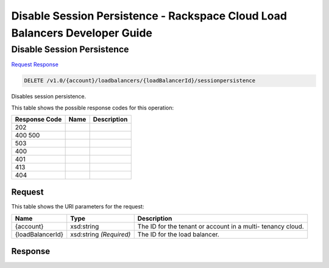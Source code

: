 =============================================================================
Disable Session Persistence -  Rackspace Cloud Load Balancers Developer Guide
=============================================================================

Disable Session Persistence
~~~~~~~~~~~~~~~~~~~~~~~~~

`Request <DELETE_disable_session_persistence_v1.0_account_loadbalancers_loadbalancerid_sessionpersistence.rst#request>`__
`Response <DELETE_disable_session_persistence_v1.0_account_loadbalancers_loadbalancerid_sessionpersistence.rst#response>`__

.. code-block:: javascript

    DELETE /v1.0/{account}/loadbalancers/{loadBalancerId}/sessionpersistence

Disables session persistence.



This table shows the possible response codes for this operation:


+--------------------------+-------------------------+-------------------------+
|Response Code             |Name                     |Description              |
+==========================+=========================+=========================+
|202                       |                         |                         |
+--------------------------+-------------------------+-------------------------+
|400 500                   |                         |                         |
+--------------------------+-------------------------+-------------------------+
|503                       |                         |                         |
+--------------------------+-------------------------+-------------------------+
|400                       |                         |                         |
+--------------------------+-------------------------+-------------------------+
|401                       |                         |                         |
+--------------------------+-------------------------+-------------------------+
|413                       |                         |                         |
+--------------------------+-------------------------+-------------------------+
|404                       |                         |                         |
+--------------------------+-------------------------+-------------------------+


Request
^^^^^^^^^^^^^^^^^

This table shows the URI parameters for the request:

+--------------------------+-------------------------+-------------------------+
|Name                      |Type                     |Description              |
+==========================+=========================+=========================+
|{account}                 |xsd:string               |The ID for the tenant or |
|                          |                         |account in a multi-      |
|                          |                         |tenancy cloud.           |
+--------------------------+-------------------------+-------------------------+
|{loadBalancerId}          |xsd:string *(Required)*  |The ID for the load      |
|                          |                         |balancer.                |
+--------------------------+-------------------------+-------------------------+








Response
^^^^^^^^^^^^^^^^^^




